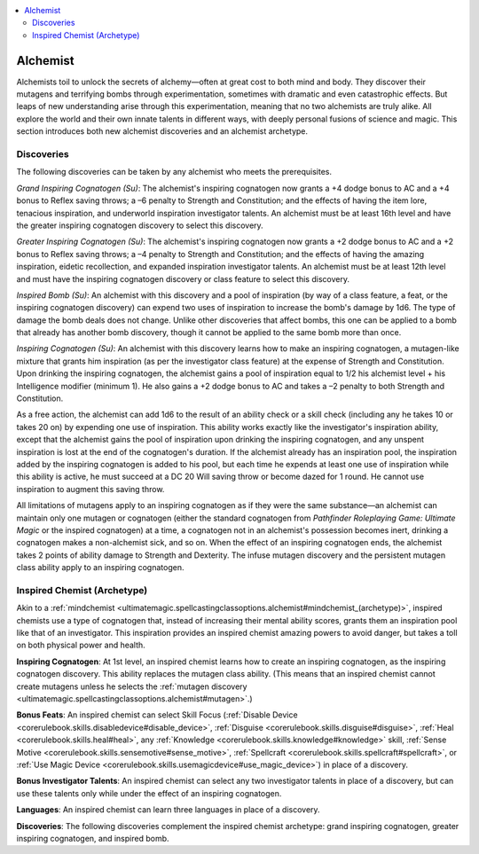 
.. _`advancedclassguide.classoptions.alchemist`:

.. contents:: \ 

.. _`advancedclassguide.classoptions.alchemist#alchemist`:

Alchemist
##########

Alchemists toil to unlock the secrets of alchemy—often at great cost to both mind and body. They discover their mutagens and terrifying bombs through experimentation, sometimes with dramatic and even catastrophic effects. But leaps of new understanding arise through this experimentation, meaning that no two alchemists are truly alike. All explore the world and their own innate talents in different ways, with deeply personal fusions of science and magic. This section introduces both new alchemist discoveries and an alchemist archetype.

.. _`advancedclassguide.classoptions.alchemist#discoveries`:

Discoveries
************

The following discoveries can be taken by any alchemist who meets the prerequisites.

.. _`advancedclassguide.classoptions.alchemist#grand_inspiring_cognatogen`:

\ *Grand Inspiring Cognatogen (Su)*\ : The alchemist's inspiring cognatogen now grants a +4 dodge bonus to AC and a +4 bonus to Reflex saving throws; a –6 penalty to Strength and Constitution; and the effects of having the item lore, tenacious inspiration, and underworld inspiration investigator talents. An alchemist must be at least 16th level and have the greater inspiring cognatogen discovery to select this discovery.

.. _`advancedclassguide.classoptions.alchemist#greater_inspiring_cognatogen`:

\ *Greater Inspiring Cognatogen (Su)*\ : The alchemist's inspiring cognatogen now grants a +2 dodge bonus to AC and a +2 bonus to Reflex saving throws; a –4 penalty to Strength and Constitution; and the effects of having the amazing inspiration, eidetic recollection, and expanded inspiration investigator talents. An alchemist must be at least 12th level and must have the inspiring cognatogen discovery or class feature to select this discovery.

.. _`advancedclassguide.classoptions.alchemist#inspired_bomb`:

\ *Inspired Bomb (Su)*\ : An alchemist with this discovery and a pool of inspiration (by way of a class feature, a feat, or the inspiring cognatogen discovery) can expend two uses of inspiration to increase the bomb's damage by 1d6. The type of damage the bomb deals does not change. Unlike other discoveries that affect bombs, this one can be applied to a bomb that already has another bomb discovery, though it cannot be applied to the same bomb more than once.

.. _`advancedclassguide.classoptions.alchemist#inspiring_cognatogen`:

\ *Inspiring Cognatogen (Su)*\ : An alchemist with this discovery learns how to make an inspiring cognatogen, a mutagen-like mixture that grants him inspiration (as per the investigator class feature) at the expense of Strength and Constitution. Upon drinking the inspiring cognatogen, the alchemist gains a pool of inspiration equal to 1/2 his alchemist level + his Intelligence modifier (minimum 1). He also gains a +2 dodge bonus to AC and takes a –2 penalty to both Strength and Constitution.

As a free action, the alchemist can add 1d6 to the result of an ability check or a skill check (including any he takes 10 or takes 20 on) by expending one use of inspiration. This ability works exactly like the investigator's inspiration ability, except that the alchemist gains the pool of inspiration upon drinking the inspiring cognatogen, and any unspent inspiration is lost at the end of the cognatogen's duration. If the alchemist already has an inspiration pool, the inspiration added by the inspiring cognatogen is added to his pool, but each time he expends at least one use of inspiration while this ability is active, he must succeed at a DC 20 Will saving throw or become dazed for 1 round. He cannot use inspiration to augment this saving throw.

All limitations of mutagens apply to an inspiring cognatogen as if they were the same substance—an alchemist can maintain only one mutagen or cognatogen (either the standard cognatogen from \ *Pathfinder Roleplaying Game: Ultimate Magic*\  or the inspired cognatogen) at a time, a cognatogen not in an alchemist's possession becomes inert, drinking a cognatogen makes a non-alchemist sick, and so on. When the effect of an inspiring cognatogen ends, the alchemist takes 2 points of ability damage to Strength and Dexterity. The infuse mutagen discovery and the persistent mutagen class ability apply to an inspiring cognatogen.

.. _`advancedclassguide.classoptions.alchemist#inspired_chemist_archetype`: `advancedclassguide.classoptions.alchemist#inspired_chemist_(archetype)`_

.. _`advancedclassguide.classoptions.alchemist#inspired_chemist_(archetype)`:

Inspired Chemist (Archetype)
*****************************

Akin to a :ref:`mindchemist <ultimatemagic.spellcastingclassoptions.alchemist#mindchemist_(archetype)>`\ , inspired chemists use a type of cognatogen that, instead of increasing their mental ability scores, grants them an inspiration pool like that of an investigator. This inspiration provides an inspired chemist amazing powers to avoid danger, but takes a toll on both physical power and health. 

\ **Inspiring Cognatogen**\ : At 1st level, an inspired chemist learns how to create an inspiring cognatogen, as the inspiring cognatogen discovery. This ability replaces the mutagen class ability. (This means that an inspired chemist cannot create mutagens unless he selects the :ref:`mutagen discovery <ultimatemagic.spellcastingclassoptions.alchemist#mutagen>`\ .)

.. _`advancedclassguide.classoptions.alchemist#inspired_chemist_bonus_feats`:

\ **Bonus Feats**\ : An inspired chemist can select Skill Focus (:ref:`Disable Device <corerulebook.skills.disabledevice#disable_device>`\ , :ref:`Disguise <corerulebook.skills.disguise#disguise>`\ , :ref:`Heal <corerulebook.skills.heal#heal>`\ , any :ref:`Knowledge <corerulebook.skills.knowledge#knowledge>`\  skill, :ref:`Sense Motive <corerulebook.skills.sensemotive#sense_motive>`\ , :ref:`Spellcraft <corerulebook.skills.spellcraft#spellcraft>`\ , or :ref:`Use Magic Device <corerulebook.skills.usemagicdevice#use_magic_device>`\ ) in place of a discovery.

.. _`advancedclassguide.classoptions.alchemist#inspired_chemist_bonus_investigator_talents`:

\ **Bonus Investigator Talents**\ : An inspired chemist can select any two investigator talents in place of a discovery, but can use these talents only while under the effect of an inspiring cognatogen.

.. _`advancedclassguide.classoptions.alchemist#inspired_chemist_languages`:

\ **Languages**\ : An inspired chemist can learn three languages in place of a discovery. 

.. _`advancedclassguide.classoptions.alchemist#inspired_chemist_discoveries`:

\ **Discoveries**\ : The following discoveries complement the inspired chemist archetype: grand inspiring cognatogen, greater inspiring cognatogen, and inspired bomb.

